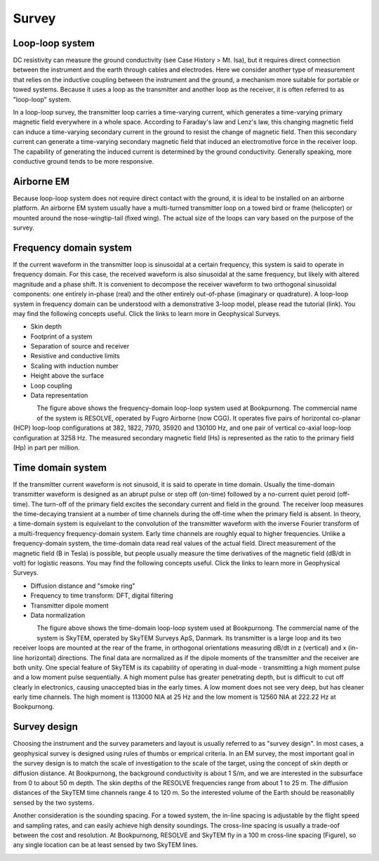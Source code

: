 .. _bookpurnong_survey:

Survey
======

Loop-loop system
----------------

DC resistivity can measure the ground conductivity (see Case History > Mt. Isa), but it requires direct connection between the instrument and the earth through cables and electrodes. Here we consider another type of measurement that relies on the inductive coupling between the instrument and the ground, a mechanism more suitable for portable or towed systems. Because it uses a loop as the transmitter and another loop as the receiver, it is often referred to as "loop-loop" system. 

In a loop-loop survey, the transmitter loop carries a time-varying current, which generates a time-varying primary magnetic field everywhere in a whole space. According to Faraday's law and Lenz's law, this changing magnetic field can induce a time-varying secondary current in the ground to resist the change of magnetic field. Then this secondary current can generate a time-varying secondary magnetic field that induced an electromotive force in the receiver loop. The capability of generating the induced current is determined by the ground conductivity. Generally speaking, more conductive ground tends to be more responsive. 

Airborne EM
-----------

Because loop-loop system does not require direct contact with the ground, it is ideal to be installed on an airborne platform. An airborne EM system usually have a multi-turned transmitter loop on a towed bird or frame (helicopter) or mounted around the nose-wingtip-tail (fixed wing). The actual size of the loops can vary based on the purpose of the survey. 

Frequency domain system
-----------------------

If the current waveform in the transmitter loop is sinusoidal at a certain frequency, this system is said to operate in frequency domain. For this case, the received waveform is also sinusoidal at the same frequency, but likely with altered magnitude and a phase shift. It is convenient to decompose the receiver waveform to two orthogonal sinusoidal components: one entirely in-phase (real) and the other entirely out-of-phase (imaginary or quadrature). A loop-loop system in frequency domain can be understood with a demonstrative 3-loop model, please read the tutorial (link). You may find the following concepts useful. Click the links to learn more in Geophysical Surveys.

* Skin depth
* Footprint of a system
* Separation of source and receiver
* Resistive and conductive limits
* Scaling with induction number
* Height above the surface
* Loop coupling
* Data representation

.. figure:: ./images/booky-resolve.jpg
    :align: left
    :scale: 80% 
    :name: booky-resolve
    
The figure above shows the frequency-domain loop-loop system used at Bookpurnong. The commercial name of the system is RESOLVE, operated by Fugro Airborne (now CGG). It operates five pairs of horizontal co-planar (HCP) loop-loop configurations at 382, 1822, 7970, 35920 and 130100 Hz, and one pair of vertical co-axial loop-loop configuration at 3258 Hz. The measured secondary magnetic field (Hs) is represented as the ratio to the primary field (Hp) in part per million.

Time domain system
------------------

If the transmitter current waveform is not sinusoid, it is said to operate in time domain. Usually the time-domain transmitter waveform is designed as an abrupt pulse or step off (on-time) followed by a no-current quiet peroid (off-time). The turn-off of the primary field excites the secondary current and field in the ground. The receiver loop measures the time-decaying transient at a number of time channels during the off-time when the primary field is absent. In theory, a time-domain system is equivelant to the convolution of the transmitter waveform with the inverse Fourier transform of a multi-frequency frequency-domain system. Early time channels are roughly equal to higher frequencies. Unlike a frequency-domain system, the time-domain data read real values of the actual field. Direct measurement of the magnetic field (B in Tesla) is possible, but people usually measure the time derivatives of the magnetic field (dB/dt in volt) for logistic reasons. You may find the following concepts useful. Click the links to learn more in Geophysical Surveys.

* Diffusion distance and "smoke ring"
* Frequency to time transform: DFT, digital filtering
* Transmitter dipole moment
* Data normalization

.. figure:: ./images/booky-skytem.jpg
    :align: left
    :scale: 80% 
    :name: booky-skytem

The figure above shows the time-domain loop-loop system used at Bookpurnong. The commercial name of the system is SkyTEM, operated by SkyTEM Surveys ApS, Danmark. Its transmitter is a large loop and its two receiver loops are mounted at the rear of the frame, in orthogonal orientations measuring dB/dt in z (vertical) and x (in-line horizontal) directions. The final data are normalized as if the dipole moments of the transmitter and the receiver are both unity. One special feature of SkyTEM is its capability of operating in dual-mode - transmitting a high moment pulse and a low moment pulse sequentially. A high moment pulse has greater penetrating depth, but is difficult to cut off clearly in electronics, causing unaccepted bias in the early times. A low moment does not see very deep, but has cleaner early time channels. The high moment is 113000 NIA at 25 Hz and the low moment is 12560 NIA at 222.22 Hz at Bookpurnong. 


Survey design
-------------

Choosing the instrument and the survey parameters and layout is usually referred to as "survey design". In most cases, a geophysical survey is designed using rules of thumbs or emprical criteria. In an EM survey, the most important goal in the survey design is to match the scale of investigation to the scale of the target, using the concept of skin depth or diffusion distance. At Bookpurnong, the background conductivity is about 1 S/m, and we are interested in the subsurface from 0 to about 50 m depth. The skin depths of the RESOLVE frequencies range from about 1 to 25 m. The diffusion distances of the SkyTEM time channels range 4 to 120 m. So the interested volume of the Earth should be reasonablly sensed by the two systems. 

Another consideration is the sounding spacing. For a towed system, the in-line spacing is adjustable by the flight speed and sampling rates, and can easily achieve high density soundings. The cross-line spacing is usually a trade-oof between the cost and resolution. At Bookpurnong, RESOLVE and SkyTEM fly in a 100 m cross-line spacing (Figure), so any single location can be at least sensed by two SkyTEM lines.

.. figure:: ./images/booky-coverage.jpg
    :align: left
    :scale: 80% 
    :name: booky-coverage
    
    
